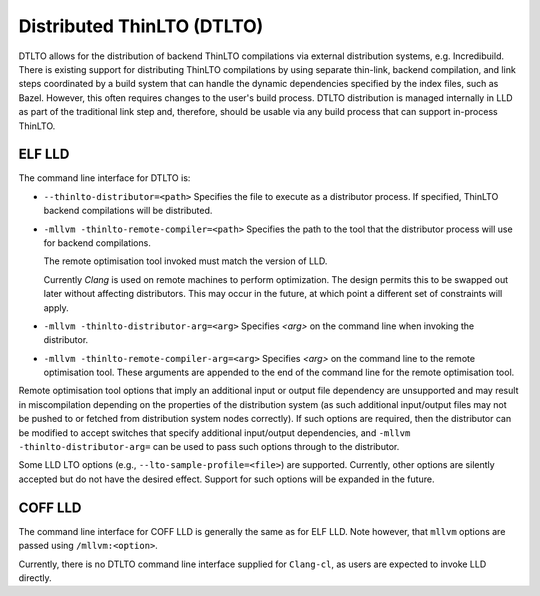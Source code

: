Distributed ThinLTO (DTLTO)
===========================

DTLTO allows for the distribution of backend ThinLTO compilations via external
distribution systems, e.g. Incredibuild. There is existing support for
distributing ThinLTO compilations by using separate thin-link, backend
compilation, and link steps coordinated by a build system that can handle the
dynamic dependencies specified by the index files, such as Bazel. However, this
often requires changes to the user's build process. DTLTO distribution is
managed internally in LLD as part of the traditional link step and, therefore,
should be usable via any build process that can support in-process ThinLTO.

ELF LLD
-------

The command line interface for DTLTO is:

- ``--thinlto-distributor=<path>``
  Specifies the file to execute as a distributor process.
  If specified, ThinLTO backend compilations will be distributed.

- ``-mllvm -thinlto-remote-compiler=<path>``
  Specifies the path to the tool that the distributor process will use for
  backend compilations.

  The remote optimisation tool invoked must match the version of LLD.

  Currently `Clang` is used on remote machines to perform optimization. The
  design permits this to be swapped out later without affecting distributors.
  This may occur in the future, at which point a different set of constraints
  will apply.

- ``-mllvm -thinlto-distributor-arg=<arg>``
  Specifies `<arg>` on the command line when invoking the distributor.  

- ``-mllvm -thinlto-remote-compiler-arg=<arg>``
  Specifies `<arg>` on the command line to the remote optimisation tool. These
  arguments are appended to the end of the command line for the remote 
  optimisation tool.

Remote optimisation tool options that imply an additional input or output file 
dependency are unsupported and may result in miscompilation depending on the
properties of the distribution system (as such additional input/output files may
not be pushed to or fetched from distribution system nodes correctly). If such 
options are required, then the distributor can be modified to accept switches 
that specify additional input/output dependencies, and 
``-mllvm -thinlto-distributor-arg=`` can be used to pass such options through to
the distributor.

Some LLD LTO options (e.g., ``--lto-sample-profile=<file>``) are supported. 
Currently, other options are silently accepted but do not have the desired 
effect. Support for such options will be expanded in the future.

COFF LLD
--------

The command line interface for COFF LLD is generally the same as for ELF LLD.
Note however, that ``mllvm`` options are passed using ``/mllvm:<option>``.

Currently, there is no DTLTO command line interface supplied for ``Clang-cl``,
as users are expected to invoke LLD directly.
